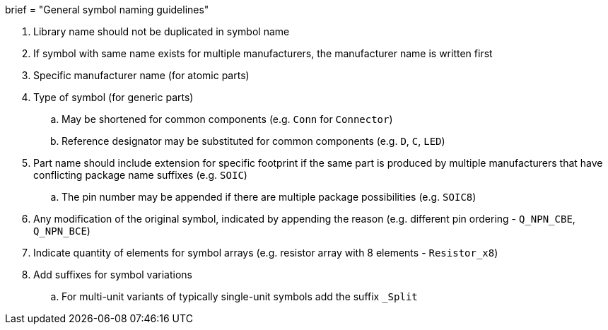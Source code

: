 +++
brief = "General symbol naming guidelines"
+++

. Library name should not be duplicated in symbol name
. If symbol with same name exists for multiple manufacturers, the manufacturer name is written first
. Specific manufacturer name (for atomic parts)
. Type of symbol (for generic parts)
.. May be shortened for common components (e.g. `Conn` for `Connector`)
.. Reference designator may be substituted for common components (e.g. `D`, `C`, `LED`)
. Part name should include extension for specific footprint if the same part is produced by multiple manufacturers that have conflicting package name suffixes (e.g. `SOIC`)
.. The pin number may be appended if there are multiple package possibilities (e.g. `SOIC8`)
. Any modification of the original symbol, indicated by appending the reason (e.g. different pin ordering - `Q_NPN_CBE`, `Q_NPN_BCE`)
. Indicate quantity of elements for symbol arrays (e.g. resistor array with 8 elements - `Resistor_x8`)
. Add suffixes for symbol variations
.. For multi-unit variants of typically single-unit symbols add the suffix `_Split`
